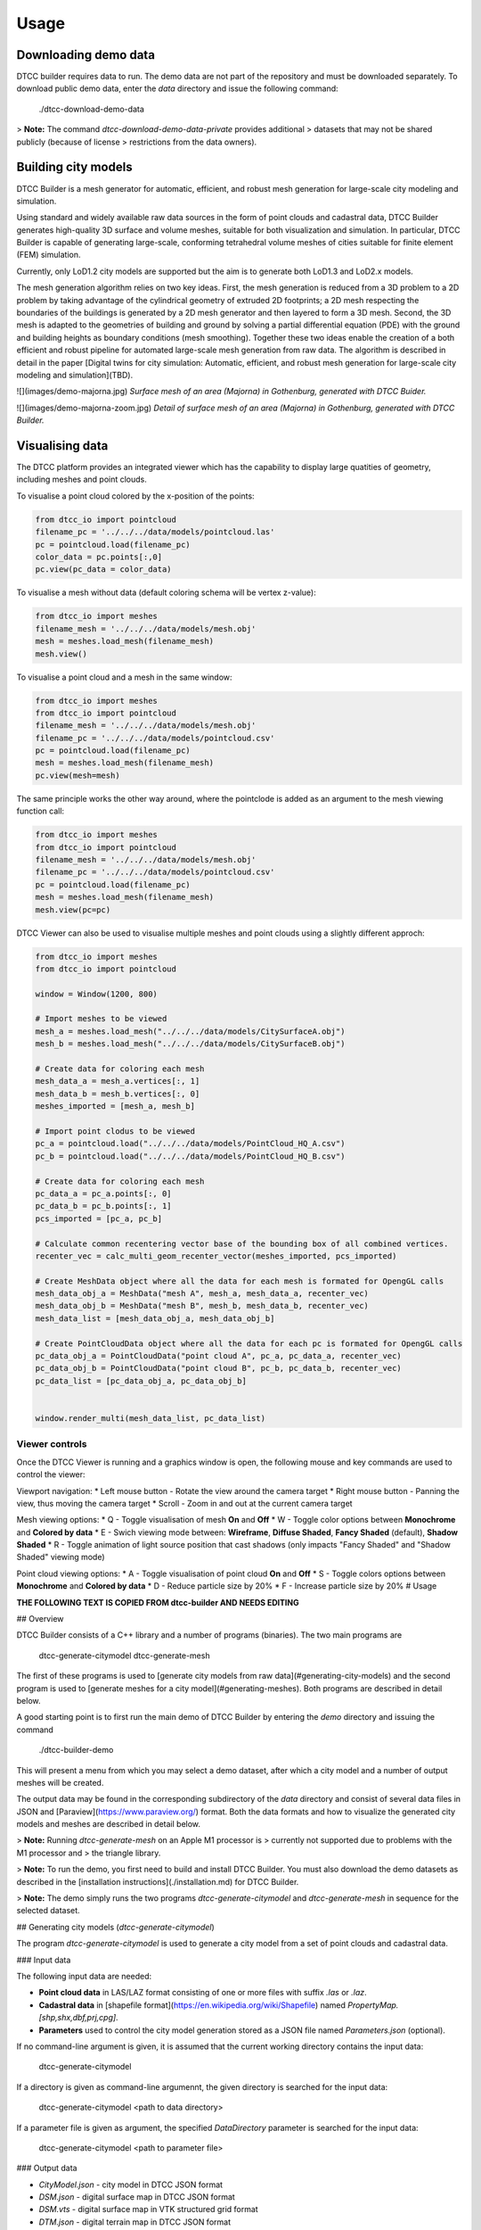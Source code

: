 Usage
=====

Downloading demo data
---------------------

DTCC builder requires data to run. The demo data are not part of the
repository and must be downloaded separately. To download public demo
data, enter the `data` directory and issue the following command:

    ./dtcc-download-demo-data

> **Note:** The command `dtcc-download-demo-data-private` provides additional
> datasets that may not be shared publicly (because of license
> restrictions from the data owners).


Building city models
--------------------

DTCC Builder is a mesh generator for automatic, efficient, and robust
mesh generation for large-scale city modeling and simulation.

Using standard and widely available raw data sources in the form of
point clouds and cadastral data, DTCC Builder generates high-quality
3D surface and volume meshes, suitable for both visualization and
simulation. In particular, DTCC Builder is capable of generating
large-scale, conforming tetrahedral volume meshes of cities suitable
for finite element (FEM) simulation.

Currently, only LoD1.2 city models are supported but the aim is to
generate both LoD1.3 and LoD2.x models.

The mesh generation algorithm relies on two key ideas. First, the mesh
generation is reduced from a 3D problem to a 2D problem by taking
advantage of the cylindrical geometry of extruded 2D footprints; a 2D
mesh respecting the boundaries of the buildings is generated by a 2D
mesh generator and then layered to form a 3D mesh. Second, the 3D mesh
is adapted to the geometries of building and ground by solving a
partial differential equation (PDE) with the ground and building
heights as boundary conditions (mesh smoothing). Together these two
ideas enable the creation of a both efficient and robust pipeline for
automated large-scale mesh generation from raw data. The algorithm is
described in detail in the paper [Digital twins for city simulation:
Automatic, efficient, and robust mesh generation for large-scale city
modeling and simulation](TBD).

![](images/demo-majorna.jpg)
*Surface mesh of an area (Majorna) in Gothenburg, generated with DTCC Buider.*

![](images/demo-majorna-zoom.jpg)
*Detail of surface mesh of an area (Majorna) in Gothenburg, generated with DTCC Builder.*

Visualising data
----------------

The DTCC platform provides an integrated viewer which has the capability
to display large quatities of geometry, including meshes and point clouds.

To visualise a point cloud colored by the x-position of the points:

.. code:: python

    from dtcc_io import pointcloud
    filename_pc = '../../../data/models/pointcloud.las'
    pc = pointcloud.load(filename_pc)
    color_data = pc.points[:,0]
    pc.view(pc_data = color_data)

To visualise a mesh without data (default coloring schema will be vertex
z-value):

.. code:: python

    from dtcc_io import meshes
    filename_mesh = '../../../data/models/mesh.obj'
    mesh = meshes.load_mesh(filename_mesh)
    mesh.view()

To visualise a point cloud and a mesh in the same window:

.. code:: python

    from dtcc_io import meshes
    from dtcc_io import pointcloud
    filename_mesh = '../../../data/models/mesh.obj'
    filename_pc = '../../../data/models/pointcloud.csv'
    pc = pointcloud.load(filename_pc)
    mesh = meshes.load_mesh(filename_mesh)
    pc.view(mesh=mesh)

The same principle works the other way around, where the pointclode is
added as an argument to the mesh viewing function call:

.. code:: python

    from dtcc_io import meshes
    from dtcc_io import pointcloud
    filename_mesh = '../../../data/models/mesh.obj'
    filename_pc = '../../../data/models/pointcloud.csv'
    pc = pointcloud.load(filename_pc)
    mesh = meshes.load_mesh(filename_mesh)
    mesh.view(pc=pc)


DTCC Viewer can also be used to visualise multiple meshes and point clouds
using a slightly different approch:

.. code:: python

    from dtcc_io import meshes
    from dtcc_io import pointcloud

    window = Window(1200, 800)

    # Import meshes to be viewed
    mesh_a = meshes.load_mesh("../../../data/models/CitySurfaceA.obj")
    mesh_b = meshes.load_mesh("../../../data/models/CitySurfaceB.obj")

    # Create data for coloring each mesh
    mesh_data_a = mesh_a.vertices[:, 1]
    mesh_data_b = mesh_b.vertices[:, 0]
    meshes_imported = [mesh_a, mesh_b]

    # Import point clodus to be viewed
    pc_a = pointcloud.load("../../../data/models/PointCloud_HQ_A.csv")
    pc_b = pointcloud.load("../../../data/models/PointCloud_HQ_B.csv")

    # Create data for coloring each mesh
    pc_data_a = pc_a.points[:, 0]
    pc_data_b = pc_b.points[:, 1]
    pcs_imported = [pc_a, pc_b]

    # Calculate common recentering vector base of the bounding box of all combined vertices.
    recenter_vec = calc_multi_geom_recenter_vector(meshes_imported, pcs_imported)

    # Create MeshData object where all the data for each mesh is formated for OpengGL calls
    mesh_data_obj_a = MeshData("mesh A", mesh_a, mesh_data_a, recenter_vec)
    mesh_data_obj_b = MeshData("mesh B", mesh_b, mesh_data_b, recenter_vec)
    mesh_data_list = [mesh_data_obj_a, mesh_data_obj_b]

    # Create PointCloudData object where all the data for each pc is formated for OpengGL calls
    pc_data_obj_a = PointCloudData("point cloud A", pc_a, pc_data_a, recenter_vec)
    pc_data_obj_b = PointCloudData("point cloud B", pc_b, pc_data_b, recenter_vec)
    pc_data_list = [pc_data_obj_a, pc_data_obj_b]


    window.render_multi(mesh_data_list, pc_data_list)

Viewer controls
^^^^^^^^^^^^^^^

Once the DTCC Viewer is running and a graphics window is open, the following mouse and key commands are used to control the viewer:

Viewport navigation:
* Left mouse button - Rotate the view around the camera target
* Right mouse button - Panning the view, thus moving the camera target
* Scroll - Zoom in and out at the current camera target

Mesh viewing options:
* Q - Toggle visualisation of mesh **On** and **Off**
* W - Toggle color options between **Monochrome** and **Colored by data**
* E - Swich viewing mode between: **Wireframe**, **Diffuse Shaded**, **Fancy Shaded** (default), **Shadow Shaded**
* R - Toggle animation of light source position that cast shadows (only impacts "Fancy Shaded" and "Shadow Shaded" viewing mode)

Point cloud viewing options:
* A - Toggle visualisation of point cloud **On** and **Off**
* S - Toggle colors options between **Monochrome** and **Colored by data**
* D - Reduce particle size by 20%
* F - Increase particle size by 20%
# Usage

**THE FOLLOWING TEXT IS COPIED FROM dtcc-builder AND NEEDS EDITING**

## Overview

DTCC Builder consists of a C++ library and a number of programs
(binaries). The two main programs are

    dtcc-generate-citymodel
    dtcc-generate-mesh

The first of these programs is used to [generate city models from raw
data](#generating-city-models) and the second program is used to
[generate meshes for a city model](#generating-meshes). Both programs
are described in detail below.

A good starting point is to first run the main demo of DTCC Builder by
entering the `demo` directory and issuing the command

    ./dtcc-builder-demo

This will present a menu from which you may select a demo dataset,
after which a city model and a number of output meshes will be created.

The output data may be found in the corresponding subdirectory of the
`data` directory and consist of several data files in JSON and
[Paraview](https://www.paraview.org/) format. Both the data formats
and how to visualize the generated city models and meshes are
described in detail below.

> **Note:** Running `dtcc-generate-mesh` on an Apple M1 processor is
> currently not supported due to problems with the M1 processor and
> the triangle library.

> **Note:** To run the demo, you first need to build and install DTCC Builder. You
must also download the demo datasets as described in the
[installation instructions](./installation.md) for DTCC Builder.

> **Note:** The demo simply runs the two programs
`dtcc-generate-citymodel` and `dtcc-generate-mesh` in sequence for the
selected dataset.

## Generating city models (`dtcc-generate-citymodel`)

The program `dtcc-generate-citymodel` is used to generate a city model
from a set of point clouds and cadastral data.

### Input data

The following input data are needed:

* **Point cloud data** in LAS/LAZ format consisting of one or more files
  with suffix `.las` or `.laz`.
* **Cadastral data** in [shapefile format](https://en.wikipedia.org/wiki/Shapefile)
  named `PropertyMap.[shp,shx,dbf,prj,cpg]`.
* **Parameters** used to control the city model generation stored
  as a JSON file named `Parameters.json` (optional).

If no command-line argument is given, it is assumed that the current
working directory contains the input data:

    dtcc-generate-citymodel

If a directory is given as command-line argumennt, the given directory
is searched for the input data:

    dtcc-generate-citymodel <path to data directory>

If a parameter file is given as argument, the specified
`DataDirectory` parameter is searched for the input data:

    dtcc-generate-citymodel <path to parameter file>

### Output data

* `CityModel.json` - city model in DTCC JSON format
* `DSM.json` - digital surface map in DTCC JSON format
* `DSM.vts` - digital surface map in VTK structured grid format
* `DTM.json` - digital terrain map in DTCC JSON format
* `DTM.vts` - digital terrain map in VTK structured grid format

In addition, timings and parameters are stored as
`dtcc-generate-citymodel-timings.json` and
`dtcc-generate-citymodel-parameters.json`.

## Generating meshes (`dtcc-generate-mesh`)

The program `dtcc-generate-mesh` is used to generate meshes from a
city model and a digital terrain map.

### Input data

The following input data are needed:

* **City model** in DTCC JSON format named `CityModel.json`.
* **Digital terrain map** in DTCC JSON format named `DTM.json`.
* **Parameters** used to control the mesh generation stored
  as a JSON file named `Parameters.json` (optional).

If no command-line argument is given, it is assumed that the current
working directory contains the input data:

    dtcc-generate-mesh

If a directory is given as command-line argumennt, the given directory
is searched for the input data:

    dtcc-generate-mesh <path to data directory>

If a parameter file is given as argument, the specified
`DataDirectory` parameter is searched for the input data:

    dtcc-generate-mesh <path to parameter file>

### Output data

- `CityModelSimple.json` - simplified city model in DTCC JSON format
- `GroundSurface.json` - surface mesh of ground in DTCC JSON format
- `GroundSurface.vtu` - surface mesh of ground in VTK unstructured grid format
- `BuildingSurface.json` - surface mesh of buildings in DTCC JSON format
- `BuildingSurface.vtu` - surface mesh of buildings in VTK unstructured grid format
- `CitySurface.json` - surface mesh of ground and buildings in DTCC JSON format
- `CitySurface.vtu` - surface mesh of ground and buildings in VTK unstructured grid format
- `CityMesh.json` - volume mesh of city in DTCC JSON format
- `CityMesh.vtu` - volume mesh of city in VTK unstructured grid format

In addition, timings and parameters are stored as
`dtcc-generate-mesh-timings.json` and
`dtcc-generate-mesh-parameters.json`.

## Visualizing results

Generated data files in DTCC JSON format may be opened and visualized
using [DTCC Viewer](https://viewer.dtcc.chalmers.se).

Generated data files in VTK structured/unstructured grid format may be
opened and visualized using [Paraview](https://www.paraview.org/).

## Parameters

DTCC Builder may be controlled using a set of parameters specified in
JSON format. The parameters file may either be supplied as a
command-line argument or stored in a file named `Parameters.json` in
the data directory.

All data files are assumed to be located in a directory determined by
the parameter `DataDirectory`:

    DataDirectory = directory for input data files

Generated data files will be stored in a directory determined by the
parameter `OutputDirectory`:

    OutputDirectory = directory for generated data files

When parsing data from original data files (LAS point clouds and SHP
files), a nonzero origin may be specified to offset the coordinate
system relative to the origin. This has the advantage that very large
values for the coordinates may be avoided (which is good for numerical
stability):

    X0 = x-coordinate of new origin
    Y0 = y-coordinate of new origin

The offset `(X0, Y0)` is subtracted from the original coordinates
during processing. In the simplest case, the offset should be set to
the coordinates of the lower left (south-west) corner of the domain
covered by the data.

Height maps, city models, and meshes are generated for a rectangular
domain with coordinates relative to the new origin specified by `X0`
and `Y0`:

    XMin = x-coordinate for lower left corner
    YMin = y-coordinate for lower left corner
    XMax = x-coordinate for upper right corner
    YMax = y-coordinate for upper right corner

In the simplest case, the lower left corner should be set to `(XMin,
YMin) = (0, 0)` and the upper right corner should be set to `(XMax,
YMax) = (Width, Height)`.

Alternatively, the domain may be determined by the bounding box of the
point cloud(s) by. If `AutoDomain` is `true`, then `XMin`, `YMin`,
`XMax`, `YMax` are automatically determined (and their parameter
values ignored):

    AutoDomain = true/false

When generating elevation models from LAS point cloud data, the
`ElevationModelResolution` parameter determines the resolution of the grid
onto which the height map is sampled:

    ElevationModelResolution = resolution of elevation models

When generating city models from SHP file data, the
`MinimalBuildingDistance` parameter determines a minimal distance
between buildings. Buildings that are closer than the specified
distance are automatically merged to avoid overlapping buildings or
buildings that are very close (which may otherwise upset the mesh
generation):

    MinBuildingDistance = minimal distance between buildings

When generating the volume mesh, the `DomainHeight` parameter
determines the height of the domain relative to the mean ground level:

    DomainHeight = height of computational domain (volume mesh)

When generating both volume and visualization meshes, the
`MeshResolution` parameter determines the maximum size (diameter) of
the mesh cells:

    MeshResolution = resolution of computational mesh (mesh size)

Both volume and visualization meshes may be generated with or without
displacing the ground level outside of buildings. If the `FlatGround`
parameter is set to `true`, then the ground is kept flat:

    FlatGround = true / false

The surface mesh generation produces an additional smoothed version of
the ground surface. The number of smoothing iterations is controlled
by the `GroundSmoothing` parameter:

    GroundSmoothing = number of smoothing iterations

> **Note**: The list of parameters above is only partly complete since
experimental parameters may be added/removed during development. For
a complete list of  parameters, refer to the parameter files
`dtcc-generate-[citymodel,mesh].json` generated by running the demo.
